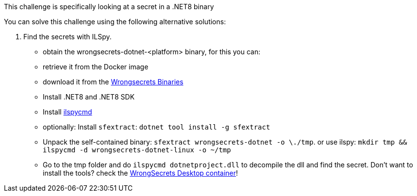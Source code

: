This challenge is specifically looking at a secret in a .NET8 binary

You can solve this challenge using the following alternative solutions:

1. Find the secrets with ILSpy.
- obtain the wrongsecrets-dotnet-<platform> binary, for this you can:
- retrieve it from the Docker image
- download it from the https://github.com/OWASP/wrongsecrets-binaries/releases[Wrongsecrets Binaries]
- Install .NET8 and .NET8 SDK
- Install https://github.com/icsharpcode/ILSpy/tree/master/ICSharpCode.ILSpyCmd[ilspycmd]
- optionally: Install `sfextract`: `dotnet tool install -g sfextract`
- Unpack the self-contained binary: `sfextract wrongsecrets-dotnet -o \./tmp`. or use ilspy: `mkdir tmp && ilspycmd -d wrongsecrets-dotnet-linux -o ~/tmp`
- Go to the tmp folder and do `ilspycmd dotnetproject.dll` to decompile the dll and find the secret.
Don't want to install the tools? check the https://github.com/OWASP/wrongsecrets/tree/master?tab=readme-ov-file#want-to-play-but-are-not-allowed-to-install-the-tools[WrongSecrets Desktop container]!
